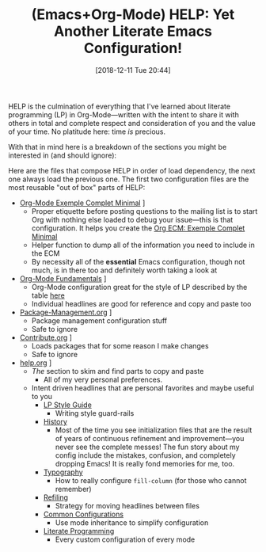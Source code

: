 #+BLOG: wisdomandwonder
#+POSTID: 10817
#+ORG2BLOG:
#+DATE: [2018-12-11 Tue 20:44]
#+OPTIONS: toc:nil num:nil todo:nil pri:nil tags:nil ^:nil
#+CATEGORY: Article
#+TAGS: Babel, Emacs, Ide, Lisp, Literate Programming, Programming Language, Reproducible research, elisp, org-mode
#+TITLE: (Emacs+Org-Mode) HELP: Yet Another Literate Emacs Configuration!

HELP is the culmination of everything that I've learned about literate
programming (LP) in Org-Mode—written with the intent to share it with others
in total and complete respect and consideration of you and the value of your
time. No platitude here: time /is/ precious.

With that in mind here is a breakdown of the sections you might be interested
in (and should ignore):

#+HTML: <!--more-->

Here are the files that compose HELP in order of load dependency, the next one
always load the previous one. The first two configuration files are the most
reusable "out of box" parts of HELP:

- [[https://github.com/grettke/help/blob/master/Org-Mode_Exemple_Complet_Minimal.org][Org-Mode Exemple Complet Minimal]] \rarr [[https://raw.githubusercontent.com/grettke/help/master/.org-mode-ecm.emacs.el][.org-mode-ecm.emacs.el]]
  - Proper etiquette before posting questions to the mailing list is to start
    Org with nothing else loaded to debug your issue—this is that
    configuration. It helps you create the [[https://orgmode.org/worg/org-faq.html#ecm][Org ECM: Exemple Complet Minimal]]
  - Helper function to dump all of the information you need to include in the ECM
  - By necessity all of the *essential* Emacs configuration, though not much, is
    in there too and definitely worth taking a look at
- [[https://github.com/grettke/help/blob/master/Org-Mode_Fundamentals.org][Org-Mode Fundamentals]] \rarr [[https://github.com/grettke/help/blob/master/.org-mode-fundamentals.emacs.el][.org-mode-fundamentals.emacs.el]]
  - Org-Mode configuration great for the style of LP described by the table [[https://github.com/grettke/help/blob/master/Org-Mode_Fundamentals.org#literate-programming][here]]
  - Individual headlines are good for reference and copy and paste too
- [[https://github.com/grettke/help/blob/master/Package-Management.org][Package-Management.org]] \rarr [[https://github.com/grettke/help/blob/master/.org-mode-package-management.emacs.el][.org-mode-package-management.emacs.el]]
  - Package management configuration stuff
  - Safe to ignore
- [[https://github.com/grettke/help/blob/master/Contribute.org][Contribute.org]] \rarr [[https://github.com/grettke/help/blob/master/.org-mode-contribute.emacs.el][.org-mode-contribute.emacs.el]]
  - Loads packages that for some reason I make changes
  - Safe to ignore
- [[https://github.com/grettke/help/blob/master/help.org][help.org]] \rarr [[https://raw.githubusercontent.com/grettke/help/master/.emacs.el][.emacs.el]]
  - /The/ section to skim and find parts to copy and paste
    - All of my very personal preferences.
  - Intent driven headlines that are personal favorites and maybe useful to you
    - [[https://github.com/grettke/help/blob/master/help.org#style-guide][LP Style Guide]]
      - Writing style guard-rails
    - [[https://github.com/grettke/help/blob/master/help.org#history][History]]
      - Most of the time you see initialization files that are the result of
        years of continuous refinement and improvement—you never see the
        complete messes! The fun story about my config include the mistakes,
        confusion, and completely dropping Emacs! It is really fond memories
        for me, too.
    - [[https://github.com/grettke/help/blob/master/help.org#typography][Typography]]
      - How to really configure ~fill-column~ (for those who cannot remember)
    - [[https://github.com/grettke/help/blob/master/help.org#refile][Refiling]]
      - Strategy for moving headlines between files
    - [[https://github.com/grettke/help/blob/master/help.org#common-configurations][Common Configurations]]
      - Use mode inheritance to simplify configuration
    - [[https://github.com/grettke/help/blob/master/help.org#literate-programming][Literate Programming]]
      - Every custom configuration of every mode

